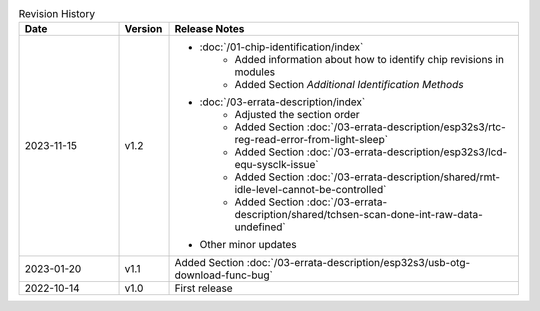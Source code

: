 .. list-table:: Revision History
   :header-rows: 1
   :widths: 2 1 7

   * - Date
     - Version
     - Release Notes
   * - 2023-11-15
     - v1.2
     - - :doc:`/01-chip-identification/index`
          - Added information about how to identify chip revisions in modules 
          - Added Section *Additional Identification Methods*
       - :doc:`/03-errata-description/index`
          - Adjusted the section order
          - Added Section :doc:`/03-errata-description/esp32s3/rtc-reg-read-error-from-light-sleep`
          - Added Section :doc:`/03-errata-description/esp32s3/lcd-equ-sysclk-issue`
          - Added Section :doc:`/03-errata-description/shared/rmt-idle-level-cannot-be-controlled`
          - Added Section :doc:`/03-errata-description/shared/tchsen-scan-done-int-raw-data-undefined`
       - Other minor updates
   * - 2023-01-20
     - v1.1
     - Added Section :doc:`/03-errata-description/esp32s3/usb-otg-download-func-bug`
   * - 2022-10-14
     - v1.0
     - First release
